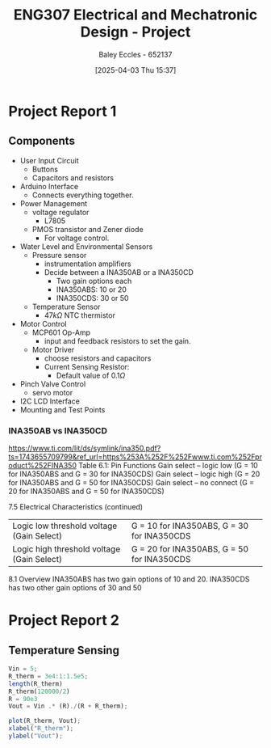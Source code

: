 :PROPERTIES:
:ID:       091d3056-df3b-466d-8d5a-3d309e5a07f0
:END:
#+title: ENG307 Electrical and Mechatronic Design - Project
#+date: [2025-04-03 Thu 15:37]
#+AUTHOR: Baley Eccles - 652137
#+STARTUP: latexpreview
#+FILETAGS: :Assignment:UTAS:2025:

* Project Report 1

** Components
 - User Input Circuit
   - Buttons
   - Capacitors and resistors
 - Arduino Interface
   - Connects everything together.
 - Power Management
   - voltage regulator
     - L7805
   - PMOS transistor and Zener diode
     - For voltage control.
 - Water Level and Environmental Sensors
   - Pressure sensor
     - instrumentation amplifiers
     - Decide between a INA350AB or a INA350CD
       - Two gain options each
       - INA350ABS: 10 or 20
       - INA350CDS: 30 or 50

   - Temperature Sensor
     - $47k\Omega$ NTC thermistor
 - Motor Control
   - MCP601 Op-Amp
     - input and feedback resistors to set the gain.
   - Motor Driver
     - choose resistors and capacitors
     - Current Sensing Resistor:
       - Default value of $0.1\Omega$
 - Pinch Valve Control
   - servo motor
 - I2C LCD Interface
 - Mounting and Test Points



*** INA350AB vs INA350CD
[[https://www.ti.com/lit/ds/symlink/ina350.pdf?ts=1743655709799&ref_url=https%253A%252F%252Fwww.ti.com%252Fproduct%252FINA350]]
Table 6.1: Pin Functions
Gain select – logic low (G = 10 for INA350ABS and G = 30 for INA350CDS)
Gain select – logic high (G = 20 for INA350ABS and G = 50 for INA350CDS)
Gain select – no connect (G = 20 for INA350ABS and G = 50 for INA350CDS)

7.5 Electrical Characteristics (continued)
| Logic low threshold voltage (Gain Select)  | G = 10 for INA350ABS, G = 30 for INA350CDS |
| Logic high threshold voltage (Gain Select) | G = 20 for INA350ABS, G = 50 for INA350CDS |

8.1 Overview
INA350ABS has two gain options of 10 and 20. INA350CDS has two other gain options of 30 and 50

* Project Report 2

** Temperature Sensing
#+BEGIN_SRC octave :exports code :results output :session TEMP
Vin = 5;
R_therm = 3e4:1:1.5e5;
length(R_therm)
R_therm(120000/2)
R = 90e3
Vout = Vin .* (R)./(R + R_therm);

plot(R_therm, Vout);
xlabel("R_therm");
ylabel("Vout");
#+END_SRC

#+RESULTS:
: ans = 120001
: ans = 89999
: R = 90000
